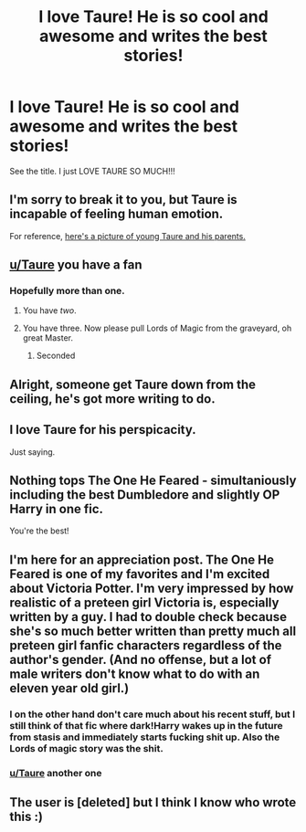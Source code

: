 #+TITLE: I love Taure! He is so cool and awesome and writes the best stories!

* I love Taure! He is so cool and awesome and writes the best stories!
:PROPERTIES:
:Score: 7
:DateUnix: 1544503083.0
:DateShort: 2018-Dec-11
:FlairText: Misc
:END:
See the title. I just LOVE TAURE SO MUCH!!!


** I'm sorry to break it to you, but Taure is incapable of feeling human emotion.

For reference, [[http://wp.eltopia.com/wp-content/uploads/2014/02/robot-family.jpg][here's a picture of young Taure and his parents.]]
:PROPERTIES:
:Author: Microuwave
:Score: 40
:DateUnix: 1544503646.0
:DateShort: 2018-Dec-11
:END:


** [[/u/Taure][u/Taure]] you have a fan
:PROPERTIES:
:Author: inthebeam
:Score: 17
:DateUnix: 1544504016.0
:DateShort: 2018-Dec-11
:END:

*** Hopefully more than one.
:PROPERTIES:
:Author: Taure
:Score: 22
:DateUnix: 1544515217.0
:DateShort: 2018-Dec-11
:END:

**** You have /two/.
:PROPERTIES:
:Author: AutumnSouls
:Score: 10
:DateUnix: 1544539537.0
:DateShort: 2018-Dec-11
:END:


**** You have three. Now please pull Lords of Magic from the graveyard, oh great Master.
:PROPERTIES:
:Author: Whysosrius
:Score: 5
:DateUnix: 1544558455.0
:DateShort: 2018-Dec-11
:END:

***** Seconded
:PROPERTIES:
:Author: commander217
:Score: 1
:DateUnix: 1544700527.0
:DateShort: 2018-Dec-13
:END:


** Alright, someone get Taure down from the ceiling, he's got more writing to do.
:PROPERTIES:
:Author: FerusGrim
:Score: 17
:DateUnix: 1544512096.0
:DateShort: 2018-Dec-11
:END:


** I love Taure for his perspicacity.

Just saying.
:PROPERTIES:
:Author: __Pers
:Score: 7
:DateUnix: 1544583484.0
:DateShort: 2018-Dec-12
:END:


** Nothing tops The One He Feared - simultaniously including the best Dumbledore and slightly OP Harry in one fic.

You're the best!
:PROPERTIES:
:Author: Rossart
:Score: 4
:DateUnix: 1544566080.0
:DateShort: 2018-Dec-12
:END:


** I'm here for an appreciation post. The One He Feared is one of my favorites and I'm excited about Victoria Potter. I'm very impressed by how realistic of a preteen girl Victoria is, especially written by a guy. I had to double check because she's so much better written than pretty much all preteen girl fanfic characters regardless of the author's gender. (And no offense, but a lot of male writers don't know what to do with an eleven year old girl.)
:PROPERTIES:
:Author: ifiwasar
:Score: 9
:DateUnix: 1544522153.0
:DateShort: 2018-Dec-11
:END:

*** I on the other hand don't care much about his recent stuff, but I still think of that fic where dark!Harry wakes up in the future from stasis and immediately starts fucking shit up. Also the Lords of magic story was the shit.
:PROPERTIES:
:Author: T0lias
:Score: 7
:DateUnix: 1544543589.0
:DateShort: 2018-Dec-11
:END:


*** [[/u/Taure][u/Taure]] another one
:PROPERTIES:
:Author: inthebeam
:Score: 2
:DateUnix: 1544529772.0
:DateShort: 2018-Dec-11
:END:


** The user is [deleted] but I think I know who wrote this :)
:PROPERTIES:
:Score: 3
:DateUnix: 1544628488.0
:DateShort: 2018-Dec-12
:END:
